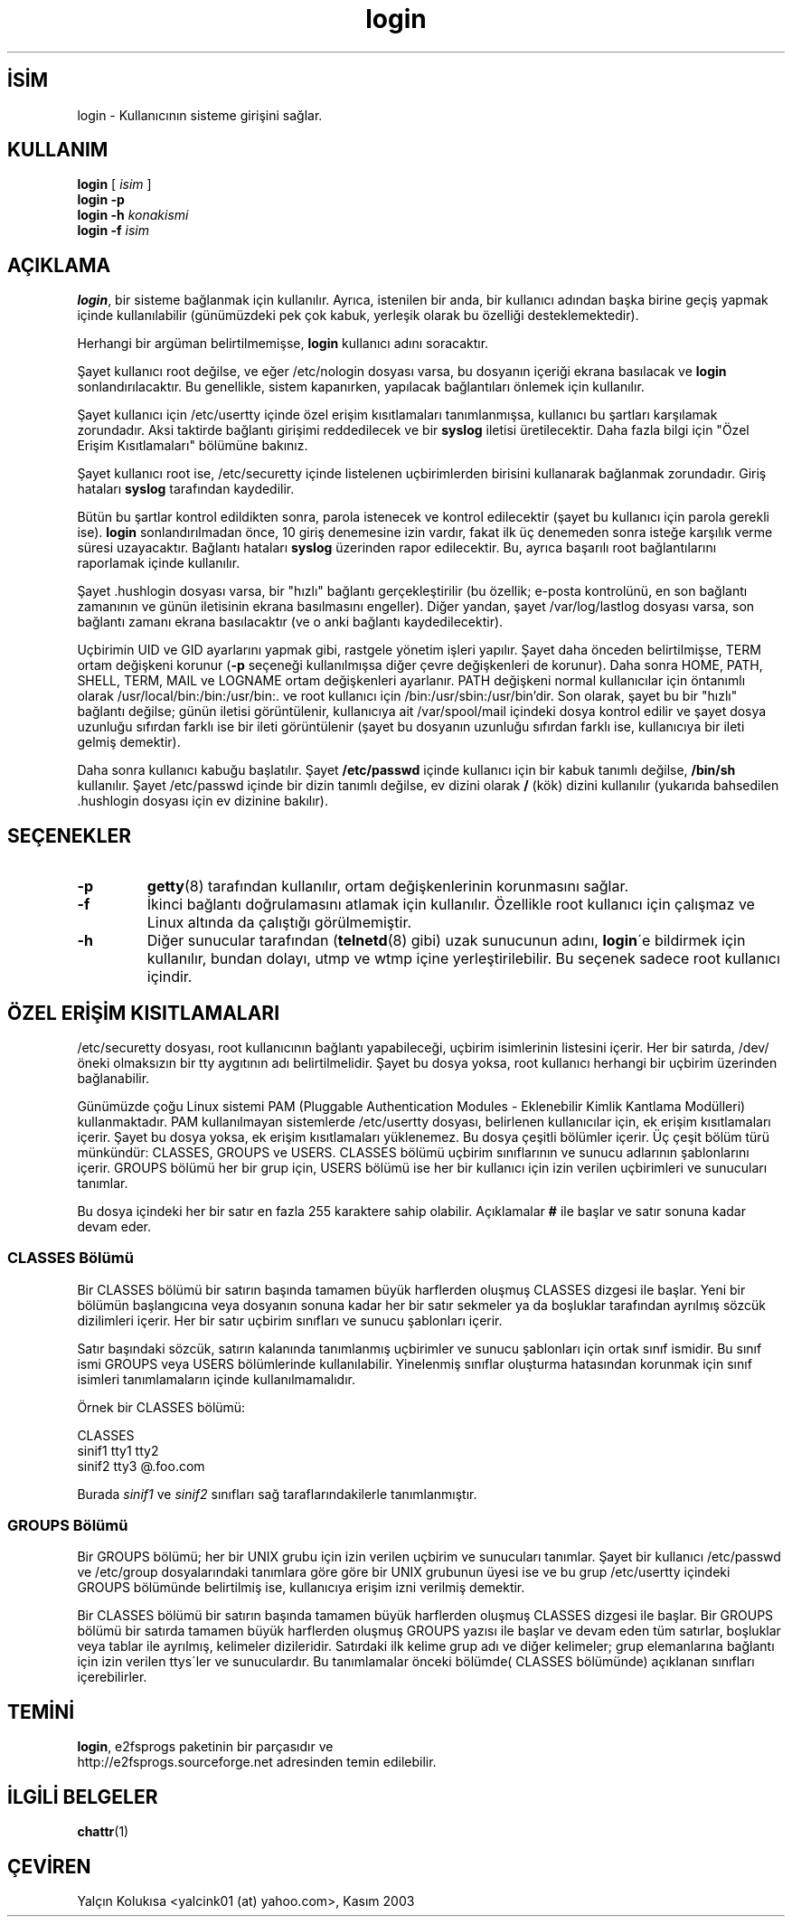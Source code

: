 

.\" Copyright 1993 Rickard E. Faith (faith@cs.unc.edu)
.\" May be distributed under the GNU General Public License

.TH login 1 "4 Kasım 1996" "Util-linux 1.6" "Linux Yazılımcılarının Kılavuzu"
.nh
.SH İSİM  
login - 
Kullanıcının sisteme girişini sağlar.

.SH KULLANIM


\fBlogin\fR [ \fIisim\fR ]
.br
\fBlogin -p\fR
.br
\fBlogin -h\fR \fIkonakismi\fR
.br
\fBlogin -f\fR \fIisim\fR


.SH AÇIKLAMA

\fBlogin\fR, bir sisteme bağlanmak için kullanılır. Ayrıca, istenilen bir anda, bir kullanıcı adından başka birine geçiş yapmak içinde kullanılabilir (günümüzdeki pek çok kabuk, yerleşik olarak bu özelliği desteklemektedir).

Herhangi bir argüman belirtilmemişse, \fBlogin\fR kullanıcı adını soracaktır.

Şayet kullanıcı root değilse, ve eğer /etc/nologin dosyası varsa, bu dosyanın içeriği ekrana basılacak ve \fBlogin\fR sonlandırılacaktır. Bu genellikle, sistem kapanırken, yapılacak bağlantıları önlemek için kullanılır.

Şayet kullanıcı için /etc/usertty içinde özel erişim kısıtlamaları tanımlanmışsa, kullanıcı bu şartları karşılamak zorundadır. Aksi taktirde bağlantı girişimi reddedilecek ve bir \fBsyslog\fR iletisi üretilecektir. Daha fazla bilgi için "Özel Erişim Kısıtlamaları" bölümüne bakınız.

Şayet kullanıcı root ise, /etc/securetty içinde listelenen uçbirimlerden birisini kullanarak bağlanmak zorundadır. Giriş hataları \fBsyslog\fR tarafından kaydedilir. 

Bütün bu şartlar kontrol edildikten sonra, parola istenecek ve kontrol edilecektir (şayet bu kullanıcı için parola gerekli ise). \fBlogin\fR sonlandırılmadan önce, 10 giriş denemesine izin vardır, fakat ilk üç denemeden sonra isteğe karşılık verme süresi uzayacaktır. Bağlantı hataları \fBsyslog\fR üzerinden rapor edilecektir. Bu, ayrıca başarılı root bağlantılarını raporlamak içinde kullanılır. 

Şayet .hushlogin dosyası varsa, bir "hızlı" bağlantı gerçekleştirilir (bu özellik; e-posta kontrolünü, en son bağlantı zamanının ve günün iletisinin ekrana basılmasını engeller). Diğer yandan, şayet /var/log/lastlog dosyası varsa, son bağlantı zamanı ekrana basılacaktır (ve o anki bağlantı kaydedilecektir).

Uçbirimin UID ve GID ayarlarını yapmak gibi, rastgele yönetim işleri yapılır. Şayet daha önceden belirtilmişse, TERM ortam değişkeni korunur (\fB-p\fR seçeneği kullanılmışsa diğer çevre değişkenleri de korunur).  Daha sonra HOME, PATH, SHELL, TERM, MAIL ve LOGNAME ortam değişkenleri ayarlanır. PATH değişkeni normal kullanıcılar için öntanımlı olarak /usr/local/bin:/bin:/usr/bin:. ve root kullanıcı için /bin:/usr/sbin:/usr/bin'dir. Son olarak, şayet bu bir "hızlı" bağlantı değilse; günün iletisi görüntülenir, kullanıcıya ait /var/spool/mail içindeki dosya kontrol edilir ve şayet dosya uzunluğu sıfırdan farklı ise bir ileti görüntülenir (şayet bu dosyanın uzunluğu sıfırdan farklı ise, kullanıcıya bir ileti gelmiş demektir).

Daha sonra kullanıcı kabuğu başlatılır. Şayet \fB/etc/passwd\fR içinde  kullanıcı için bir kabuk tanımlı değilse, \fB/bin/sh\fR kullanılır. Şayet /etc/passwd içinde bir dizin tanımlı değilse, ev dizini olarak \fB/\fR (kök) dizini kullanılır (yukarıda bahsedilen .hushlogin dosyası için ev dizinine bakılır).


.SH SEÇENEKLER


.br
.ns
.TP 
\fB-p\fR
\fBgetty\fR(8) tarafından kullanılır, ortam değişkenlerinin korunmasını sağlar.

.TP 
\fB-f\fR
İkinci bağlantı doğrulamasını atlamak için kullanılır. Özellikle root kullanıcı için çalışmaz ve Linux altında da çalıştığı görülmemiştir.        

.TP 
\fB-h\fR
Diğer sunucular tarafından (\fBtelnetd\fR(8) gibi) uzak sunucunun adını, \fBlogin\fR´e bildirmek için kullanılır, bundan dolayı, utmp ve wtmp içine yerleştirilebilir. Bu seçenek sadece root kullanıcı içindir.

.PP

.SH ÖZEL ERİŞİM KISITLAMALARI

/etc/securetty dosyası, root kullanıcının bağlantı yapabileceği, uçbirim isimlerinin listesini içerir. Her bir satırda, /dev/ öneki olmaksızın bir tty aygıtının adı belirtilmelidir. Şayet bu dosya yoksa, root kullanıcı herhangi bir uçbirim üzerinden bağlanabilir.

Günümüzde çoğu Linux sistemi PAM (Pluggable Authentication Modules - Eklenebilir Kimlik Kantlama Modülleri) kullanmaktadır. PAM kullanılmayan sistemlerde /etc/usertty dosyası, belirlenen kullanıcılar için, ek erişim kısıtlamaları içerir. Şayet bu dosya yoksa, ek erişim kısıtlamaları yüklenemez. Bu dosya çeşitli bölümler içerir. Üç çeşit bölüm türü münkündür: CLASSES, GROUPS ve USERS. CLASSES bölümü uçbirim sınıflarının ve sunucu adlarının şablonlarını içerir. GROUPS  bölümü her bir grup için, USERS bölümü  ise her bir kullanıcı için izin verilen uçbirimleri ve sunucuları tanımlar.

Bu dosya içindeki her bir satır en fazla 255 karaktere sahip olabilir. Açıklamalar \fB#\fR ile başlar ve satır sonuna kadar devam eder.

.SS CLASSES Bölümü

Bir CLASSES bölümü bir satırın başında tamamen büyük harflerden oluşmuş CLASSES dizgesi ile başlar. Yeni bir bölümün başlangıcına veya dosyanın sonuna kadar  her bir satır sekmeler ya da boşluklar tarafından ayrılmış sözcük dizilimleri içerir. Her bir satır uçbirim sınıfları ve sunucu şablonları içerir. 

Satır başındaki sözcük, satırın kalanında tanımlanmış uçbirimler ve sunucu şablonları için ortak sınıf ismidir. Bu sınıf ismi GROUPS veya USERS bölümlerinde kullanılabilir. Yinelenmiş sınıflar oluşturma hatasından korunmak için sınıf isimleri tanımlamaların içinde kullanılmamalıdır. 

Örnek bir CLASSES bölümü:

.nf

CLASSES
sinif1       tty1 tty2
sinif2       tty3 @.foo.com

.fi


Burada \fIsinif1\fR ve \fIsinif2\fR sınıfları sağ taraflarındakilerle tanımlanmıştır.

.SS GROUPS Bölümü

Bir GROUPS bölümü; her bir UNIX grubu için izin verilen uçbirim ve 
sunucuları tanımlar.  Şayet bir kullanıcı /etc/passwd ve /etc/group dosyalarındaki tanımlara göre göre bir UNIX grubunun üyesi ise ve bu grup /etc/usertty içindeki GROUPS bölümünde belirtilmiş ise, kullanıcıya erişim izni verilmiş demektir.      

Bir CLASSES bölümü bir satırın başında tamamen büyük harflerden oluşmuş CLASSES dizgesi ile başlar.
Bir GROUPS bölümü bir satırda tamamen büyük harflerden oluşmuş GROUPS 
yazısı ile başlar ve devam eden tüm satırlar, boşluklar veya tablar ile ayrılmış, kelimeler dizileridir. Satırdaki ilk kelime grup adı ve diğer kelimeler; grup elemanlarına bağlantı için izin verilen ttys´ler ve sunuculardır. Bu tanımlamalar önceki bölümde( CLASSES bölümünde) açıklanan sınıfları içerebilirler.


.SH TEMİNİ

\fBlogin\fR, e2fsprogs  paketinin bir parçasıdır ve
.br
http://e2fsprogs.sourceforge.net adresinden temin edilebilir.

.SH İLGİLİ BELGELER

\fBchattr\fR(1)

.SH ÇEVİREN

Yalçın Kolukısa <yalcink01 (at) yahoo.com>, Kasım 2003

